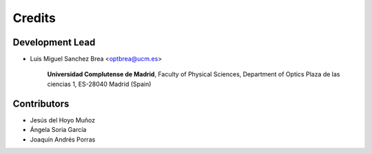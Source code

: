 ===========
Credits
===========

Development Lead
---------------------------

* Luis Miguel Sanchez Brea <optbrea@ucm.es>


    **Universidad Complutense de Madrid**,
    Faculty of Physical Sciences,
    Department of Optics
    Plaza de las ciencias 1,
    ES-28040 Madrid (Spain)


Contributors
--------------

* Jesús del Hoyo Muñoz

* Ángela Soria García 

* Joaquín Andrés Porras
